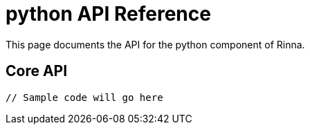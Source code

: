 = python API Reference
:description: API Reference for the python component

This page documents the API for the python component of Rinna.

== Core API

[source,python]
----
// Sample code will go here
----

